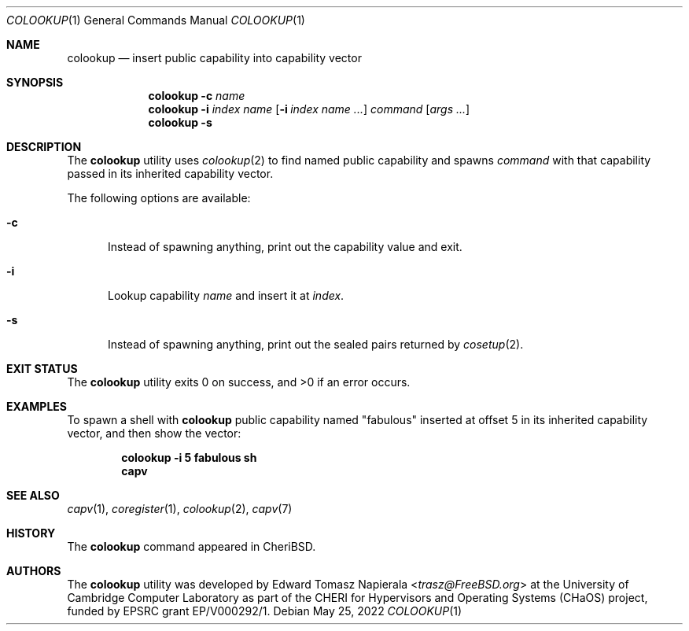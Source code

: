 .\"
.\" Copyright (c) 2022 Edward Tomasz Napierala <en322@cl.cam.ac.uk>
.\" All rights reserved.
.\"
.\" This software was developed by the University of Cambridge Computer
.\" Laboratory as part of the CHERI for Hypervisors and Operating Systems
.\" (CHaOS) project, funded by EPSRC grant EP/V000292/1.
.\"
.\" Redistribution and use in source and binary forms, with or without
.\" modification, are permitted provided that the following conditions
.\" are met:
.\" 1. Redistributions of source code must retain the above copyright
.\"    notice, this list of conditions and the following disclaimer.
.\" 2. Redistributions in binary form must reproduce the above copyright
.\"    notice, this list of conditions and the following disclaimer in the
.\"    documentation and/or other materials provided with the distribution.
.\"
.\" THIS SOFTWARE IS PROVIDED BY THE AUTHOR AND CONTRIBUTORS ``AS IS'' AND
.\" ANY EXPRESS OR IMPLIED WARRANTIES, INCLUDING, BUT NOT LIMITED TO, THE
.\" IMPLIED WARRANTIES OF MERCHANTABILITY AND FITNESS FOR A PARTICULAR PURPOSE
.\" ARE DISCLAIMED.  IN NO EVENT SHALL THE AUTHOR OR CONTRIBUTORS BE LIABLE
.\" FOR ANY DIRECT, INDIRECT, INCIDENTAL, SPECIAL, EXEMPLARY, OR CONSEQUENTIAL
.\" DAMAGES (INCLUDING, BUT NOT LIMITED TO, PROCUREMENT OF SUBSTITUTE GOODS
.\" OR SERVICES; LOSS OF USE, DATA, OR PROFITS; OR BUSINESS INTERRUPTION)
.\" HOWEVER CAUSED AND ON ANY THEORY OF LIABILITY, WHETHER IN CONTRACT, STRICT
.\" LIABILITY, OR TORT (INCLUDING NEGLIGENCE OR OTHERWISE) ARISING IN ANY WAY
.\" OUT OF THE USE OF THIS SOFTWARE, EVEN IF ADVISED OF THE POSSIBILITY OF
.\" SUCH DAMAGE.
.\"
.\" $FreeBSD$
.\"
.Dd May 25, 2022
.Dt COLOOKUP 1
.Os
.Sh NAME
.Nm colookup
.Nd insert public capability into capability vector
.Sh SYNOPSIS
.Nm
.Fl c Ar name
.Nm
.Fl i Ar index Ar name
.Op Fl i Ar index Ar name Ar ...
.Ar command Op Ar args ...
.Nm
.Fl s
.Sh DESCRIPTION
The
.Nm
utility uses
.Xr colookup 2
to find named public capability and spawns
.Ar command
with that capability passed in its inherited capability vector.
.Pp
The following options are available:
.Bl -tag -width ".Fl ii"
.It Fl c
Instead of spawning anything, print out the capability value and exit.
.It Fl i
Lookup capability
.Ar name
and insert it at
.Ar index .
.It Fl s
Instead of spawning anything, print out the sealed pairs returned by
.Xr cosetup 2 .
.El
.Sh EXIT STATUS
The
.Nm
utility exits 0 on success, and >0 if an error occurs.
.Sh EXAMPLES
To spawn a shell with
.Nm
public capability named
.Qq fabulous
inserted at offset 5 in its inherited capability vector,
and then show the vector:
.Pp
.Dl colookup -i 5 fabulous sh
.Dl capv
.Pp
.Sh SEE ALSO
.Xr capv 1 ,
.Xr coregister 1 ,
.Xr colookup 2 ,
.Xr capv 7
.Sh HISTORY
The
.Nm
command appeared in
.Tn CheriBSD .
.Sh AUTHORS
.An -nosplit
The
.Nm
utility was developed by
.An Edward Tomasz Napierala Aq Mt trasz@FreeBSD.org
at the University of Cambridge Computer Laboratory as part of the CHERI
for Hypervisors and Operating Systems (CHaOS) project, funded by EPSRC
grant EP/V000292/1.
